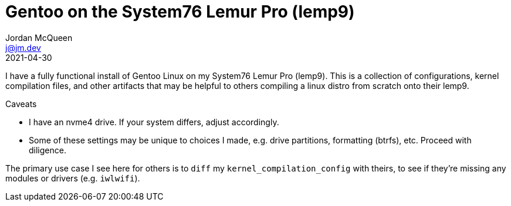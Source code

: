Gentoo on the System76 Lemur Pro (lemp9)
========================================
Jordan McQueen <j@jm.dev>
2021-04-30

I have a fully functional install of Gentoo Linux on my System76 Lemur Pro
(lemp9). This is a collection of configurations, kernel compilation files, and
other artifacts that may be helpful to others compiling a linux distro from
scratch onto their lemp9.

.Caveats
* I have an nvme4 drive. If your system differs, adjust accordingly.
* Some of these settings may be unique to choices I made, e.g. drive partitions,
formatting (btrfs), etc. Proceed with diligence.

The primary use case I see here for others is to `diff` my
`kernel_compilation_config` with theirs, to see if they're missing any modules
or drivers (e.g. `iwlwifi`).
